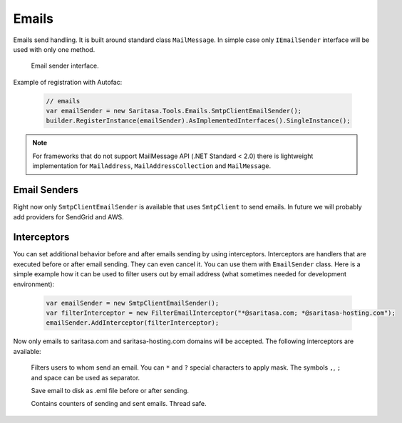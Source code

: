 Emails
======

Emails send handling. It is built around standard class ``MailMessage``. In simple case only ``IEmailSender`` interface will be used with only one method.

    .. class:: IEmailSender

        Email sender interface.

        .. function:: Task SendAsync(MailMessage message);

            Sends the specified message.

    .. class:: EmailSender

        .. function:: Task SendAsync(MailMessage message);

             Sends the specified message.

Example of registration with Autofac:

    .. code-block:: c#

        // emails
        var emailSender = new Saritasa.Tools.Emails.SmtpClientEmailSender();
        builder.RegisterInstance(emailSender).AsImplementedInterfaces().SingleInstance();

.. note:: For frameworks that do not support MailMessage API (.NET Standard < 2.0) there is lightweight implementation for ``MailAddress``, ``MailAddressCollection`` and ``MailMessage``.

Email Senders
-------------

Right now only ``SmtpClientEmailSender`` is available that uses ``SmtpClient`` to send emails. In future we will probably add providers for SendGrid and AWS.

Interceptors
------------

You can set additional behavior before and after emails sending by using interceptors. Interceptors are handlers that are executed before or after email sending. They can even cancel it. You can use them with ``EmailSender`` class. Here is a simple example how it can be used to filter users out by email address (what sometimes needed for development environment):

    .. code-block:: c#

        var emailSender = new SmtpClientEmailSender();
        var filterInterceptor = new FilterEmailInterceptor("*@saritasa.com; *@saritasa-hosting.com");
        emailSender.AddInterceptor(filterInterceptor);

Now only emails to saritasa.com and saritasa-hosting.com domains will be accepted. The following interceptors are available:

    .. class:: FilterEmailInterceptor

        Filters users to whom send an email. You can ``*`` and ``?`` special characters to apply mask. The symbols ``,``, ``;`` and space can be used as separator.

    .. class:: SaveToFileEmailInterceptor

        Save email to disk as .eml file before or after sending.

    .. class:: CountEmailsInterceptor

        Contains counters of sending and sent emails. Thread safe.
